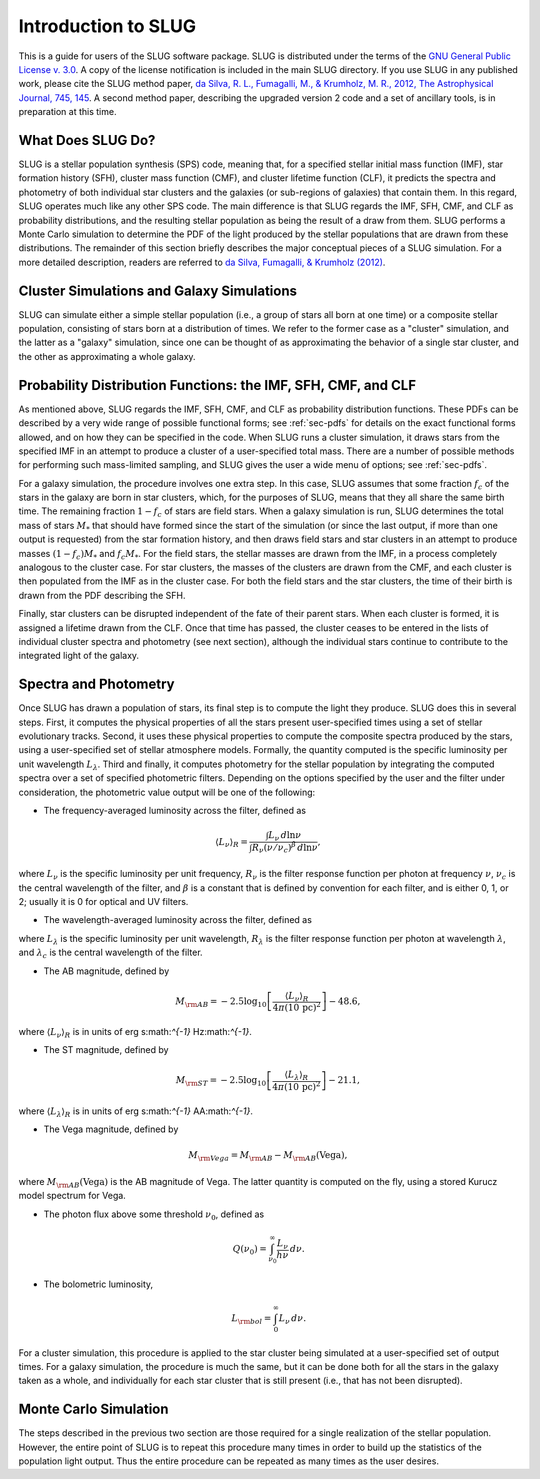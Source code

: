.. highlight:: rest

Introduction to SLUG
====================

This is a guide for users of the SLUG software package. SLUG is distributed under the terms of the `GNU General Public License v. 3.0 <http://www.gnu.org/licenses/gpl.html>`_. A copy of the license notification is included in the main SLUG directory. If you use SLUG in any published work, please cite the SLUG method paper, `da Silva, R. L., Fumagalli, M., & Krumholz, M. R., 2012, The Astrophysical Journal, 745, 145 <http://adsabs.harvard.edu/abs/2012ApJ...745..145D>`_. A second method paper, describing the upgraded version 2 code and a set of ancillary tools, is in preparation at this time.

What Does SLUG Do?
------------------

SLUG is a stellar population synthesis (SPS) code, meaning that, for a specified stellar initial mass function (IMF), star formation history (SFH), cluster mass function (CMF), and cluster lifetime function (CLF), it predicts the spectra and photometry of both individual star clusters and the galaxies (or sub-regions of galaxies) that contain them. In this regard, SLUG operates much like any other SPS code. The main difference is that SLUG regards the IMF, SFH, CMF, and CLF as probability distributions, and the resulting stellar population as being the result of a draw from them. SLUG performs a Monte Carlo simulation to determine the PDF of the light produced by the stellar populations that are drawn from these distributions. The remainder of this section briefly describes the major conceptual pieces of a SLUG simulation. For a more detailed description, readers are referred to `da Silva, Fumagalli, & Krumholz (2012) <http://adsabs.harvard.edu/abs/2012ApJ...745..145D>`_.

Cluster Simulations and Galaxy Simulations
------------------------------------------

SLUG can simulate either a simple stellar population (i.e., a group of stars all born at one time) or a composite stellar population, consisting of stars born at a distribution of times. We refer to the former case as a "cluster" simulation, and the latter as a "galaxy" simulation, since one can be thought of as approximating the behavior of a single star cluster, and the other as approximating a whole galaxy.

.. _ssec-slugpdfs:

Probability Distribution Functions: the IMF, SFH, CMF, and CLF
--------------------------------------------------------------

As mentioned above, SLUG regards the IMF, SFH, CMF, and CLF as probability distribution functions. These PDFs can be described by a very wide range of possible functional forms; see :ref:`sec-pdfs` for details on the exact functional forms allowed, and on how they can be specified in the code. When SLUG runs a cluster simulation, it draws stars from the specified IMF in an attempt to produce a cluster of a user-specified total mass. There are a number of possible methods for performing such mass-limited sampling, and SLUG gives the user a wide menu of options; see :ref:`sec-pdfs`. 

For a galaxy simulation, the procedure involves one extra step. In this case, SLUG assumes that some fraction :math:`f_c` of the stars in the galaxy are born in star clusters, which, for the purposes of SLUG, means that they all share the same birth time. The remaining fraction :math:`1-f_c` of stars are field stars. When a galaxy simulation is run, SLUG determines the total mass of stars :math:`M_*` that should have formed since the start of the simulation (or since the last output, if more than one output is requested) from the star formation history, and then draws field stars and star clusters in an attempt to produce masses :math:`(1-f_c)M_*` and :math:`f_c M_*`. For the field stars, the stellar masses are drawn from the IMF, in a process completely analogous to the cluster case. For star clusters, the masses of the clusters are drawn from the CMF, and each cluster is then populated from the IMF as in the cluster case. For both the field stars and the star clusters, the time of their birth is drawn from the PDF describing the SFH.

Finally, star clusters can be disrupted independent of the fate of their parent stars. When each cluster is formed, it is assigned a lifetime drawn from the CLF. Once that time has passed, the cluster ceases to be entered in the lists of individual cluster spectra and photometry (see next section), although the individual stars continue to contribute to the integrated light of the galaxy.

.. _ssec-spec-phot:

Spectra and Photometry
----------------------

Once SLUG has drawn a population of stars, its final step is to compute the light they produce. SLUG does this in several steps. First, it computes the physical properties of all the stars present user-specified times using a set of stellar evolutionary tracks. Second, it uses these physical properties to compute the composite spectra produced by the stars, using a user-specified set of stellar atmosphere models. Formally, the quantity computed is the specific luminosity per unit wavelength :math:`L_\lambda`. Third and finally, it computes photometry for the stellar population by integrating the computed spectra over a set of specified photometric filters. Depending on the options specified by the user and the filter under consideration, the photometric value output will be one of the following:

* The frequency-averaged luminosity across the filter, defined as

.. math:: \langle L_\nu\rangle_R = \frac{\int L_\nu \, d\ln\nu}{\int R_\nu (\nu/\nu_c)^\beta \, d\ln\nu},

where :math:`L_\nu` is the specific luminosity per unit frequency, :math:`R_\nu` is the filter response function per photon at frequency :math:`\nu`, :math:`\nu_c` is the central wavelength of the filter, and :math:`\beta` is a constant that is defined by convention for each filter, and is either 0, 1, or 2; usually it is 0 for optical and UV filters.

* The wavelength-averaged luminosity across the filter, defined as

.. math::\langle L_\lambda\rangle_R = \frac{\int L_\lambda \, d\ln\lambda}{\int R_\lambda (\lambda/\lambda_c)^{-\beta} \, d\ln\lambda},

where :math:`L_\lambda` is the specific luminosity per unit wavelength, :math:`R_\lambda` is the filter response function per photon at wavelength :math:`\lambda`, and :math:`\lambda_c` is the central wavelength of the filter.

* The AB magnitude, defined by

.. math:: M_{\rm AB} = -2.5 \log_{10} \left[\frac{\langle L_\nu\rangle_R}{4\pi\left(10\,\mathrm{pc}\right)^2}\right] - 48.6,

where :math:`\langle L_\nu\rangle_R` is in units of erg s:math:`^{-1}` Hz:math:`^{-1}`.

* The ST magnitude, defined by

.. math:: M_{\rm ST} = -2.5 \log_{10} \left[\frac{\langle L_\lambda\rangle_R}{4\pi\left(10\,\mathrm{pc}\right)^2}\right] - 21.1,

where :math:`\langle L_\lambda\rangle_R` is in units of erg s:math:`^{-1}` \AA:math:`^{-1}`.

* The Vega magnitude, defined by

.. math:: M_{\rm Vega} = M_{\rm AB} - M_{\rm AB}(\mbox{Vega}),

where :math:`M_{\rm AB}(\mbox{Vega})` is the AB magnitude of Vega. The latter quantity is computed on the fly, using a stored Kurucz model spectrum for Vega. 

* The photon flux above some threshold :math:`\nu_0`, defined as

.. math:: Q(\nu_0) = \int_{\nu_0}^\infty \frac{L_\nu}{h\nu} \, d\nu.

* The bolometric luminosity,

.. math:: L_{\rm bol} = \int_0^\infty L_\nu \, d\nu.

For a cluster simulation, this procedure is applied to the star cluster being simulated at a user-specified set of output times. For a galaxy simulation, the procedure is much the same, but it can be done both for all the stars in the galaxy taken as a whole, and individually for each star cluster that is still present (i.e., that has not been disrupted).

Monte Carlo Simulation
----------------------

The steps described in the previous two section are those required for a single realization of the stellar population. However, the entire point of SLUG is to repeat this procedure many times in order to build up the statistics of the population light output. Thus the entire procedure can be repeated as many times as the user desires.

